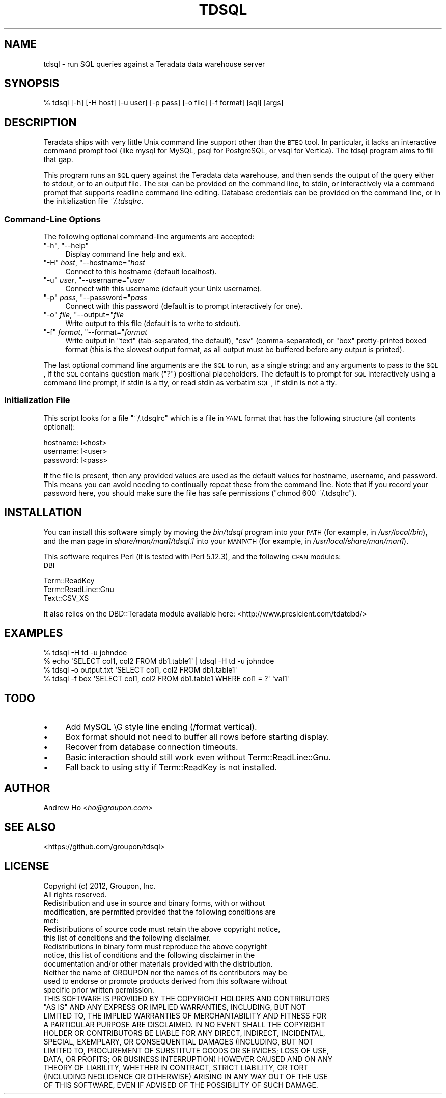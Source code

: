 .\" Automatically generated by Pod::Man 2.23 (Pod::Simple 3.14)
.\"
.\" Standard preamble:
.\" ========================================================================
.de Sp \" Vertical space (when we can't use .PP)
.if t .sp .5v
.if n .sp
..
.de Vb \" Begin verbatim text
.ft CW
.nf
.ne \\$1
..
.de Ve \" End verbatim text
.ft R
.fi
..
.\" Set up some character translations and predefined strings.  \*(-- will
.\" give an unbreakable dash, \*(PI will give pi, \*(L" will give a left
.\" double quote, and \*(R" will give a right double quote.  \*(C+ will
.\" give a nicer C++.  Capital omega is used to do unbreakable dashes and
.\" therefore won't be available.  \*(C` and \*(C' expand to `' in nroff,
.\" nothing in troff, for use with C<>.
.tr \(*W-
.ds C+ C\v'-.1v'\h'-1p'\s-2+\h'-1p'+\s0\v'.1v'\h'-1p'
.ie n \{\
.    ds -- \(*W-
.    ds PI pi
.    if (\n(.H=4u)&(1m=24u) .ds -- \(*W\h'-12u'\(*W\h'-12u'-\" diablo 10 pitch
.    if (\n(.H=4u)&(1m=20u) .ds -- \(*W\h'-12u'\(*W\h'-8u'-\"  diablo 12 pitch
.    ds L" ""
.    ds R" ""
.    ds C` ""
.    ds C' ""
'br\}
.el\{\
.    ds -- \|\(em\|
.    ds PI \(*p
.    ds L" ``
.    ds R" ''
'br\}
.\"
.\" Escape single quotes in literal strings from groff's Unicode transform.
.ie \n(.g .ds Aq \(aq
.el       .ds Aq '
.\"
.\" If the F register is turned on, we'll generate index entries on stderr for
.\" titles (.TH), headers (.SH), subsections (.SS), items (.Ip), and index
.\" entries marked with X<> in POD.  Of course, you'll have to process the
.\" output yourself in some meaningful fashion.
.ie \nF \{\
.    de IX
.    tm Index:\\$1\t\\n%\t"\\$2"
..
.    nr % 0
.    rr F
.\}
.el \{\
.    de IX
..
.\}
.\"
.\" Accent mark definitions (@(#)ms.acc 1.5 88/02/08 SMI; from UCB 4.2).
.\" Fear.  Run.  Save yourself.  No user-serviceable parts.
.    \" fudge factors for nroff and troff
.if n \{\
.    ds #H 0
.    ds #V .8m
.    ds #F .3m
.    ds #[ \f1
.    ds #] \fP
.\}
.if t \{\
.    ds #H ((1u-(\\\\n(.fu%2u))*.13m)
.    ds #V .6m
.    ds #F 0
.    ds #[ \&
.    ds #] \&
.\}
.    \" simple accents for nroff and troff
.if n \{\
.    ds ' \&
.    ds ` \&
.    ds ^ \&
.    ds , \&
.    ds ~ ~
.    ds /
.\}
.if t \{\
.    ds ' \\k:\h'-(\\n(.wu*8/10-\*(#H)'\'\h"|\\n:u"
.    ds ` \\k:\h'-(\\n(.wu*8/10-\*(#H)'\`\h'|\\n:u'
.    ds ^ \\k:\h'-(\\n(.wu*10/11-\*(#H)'^\h'|\\n:u'
.    ds , \\k:\h'-(\\n(.wu*8/10)',\h'|\\n:u'
.    ds ~ \\k:\h'-(\\n(.wu-\*(#H-.1m)'~\h'|\\n:u'
.    ds / \\k:\h'-(\\n(.wu*8/10-\*(#H)'\z\(sl\h'|\\n:u'
.\}
.    \" troff and (daisy-wheel) nroff accents
.ds : \\k:\h'-(\\n(.wu*8/10-\*(#H+.1m+\*(#F)'\v'-\*(#V'\z.\h'.2m+\*(#F'.\h'|\\n:u'\v'\*(#V'
.ds 8 \h'\*(#H'\(*b\h'-\*(#H'
.ds o \\k:\h'-(\\n(.wu+\w'\(de'u-\*(#H)/2u'\v'-.3n'\*(#[\z\(de\v'.3n'\h'|\\n:u'\*(#]
.ds d- \h'\*(#H'\(pd\h'-\w'~'u'\v'-.25m'\f2\(hy\fP\v'.25m'\h'-\*(#H'
.ds D- D\\k:\h'-\w'D'u'\v'-.11m'\z\(hy\v'.11m'\h'|\\n:u'
.ds th \*(#[\v'.3m'\s+1I\s-1\v'-.3m'\h'-(\w'I'u*2/3)'\s-1o\s+1\*(#]
.ds Th \*(#[\s+2I\s-2\h'-\w'I'u*3/5'\v'-.3m'o\v'.3m'\*(#]
.ds ae a\h'-(\w'a'u*4/10)'e
.ds Ae A\h'-(\w'A'u*4/10)'E
.    \" corrections for vroff
.if v .ds ~ \\k:\h'-(\\n(.wu*9/10-\*(#H)'\s-2\u~\d\s+2\h'|\\n:u'
.if v .ds ^ \\k:\h'-(\\n(.wu*10/11-\*(#H)'\v'-.4m'^\v'.4m'\h'|\\n:u'
.    \" for low resolution devices (crt and lpr)
.if \n(.H>23 .if \n(.V>19 \
\{\
.    ds : e
.    ds 8 ss
.    ds o a
.    ds d- d\h'-1'\(ga
.    ds D- D\h'-1'\(hy
.    ds th \o'bp'
.    ds Th \o'LP'
.    ds ae ae
.    ds Ae AE
.\}
.rm #[ #] #H #V #F C
.\" ========================================================================
.\"
.IX Title "TDSQL 1"
.TH TDSQL 1 "2012-08-02" "perl v5.12.3" "User Contributed Perl Documentation"
.\" For nroff, turn off justification.  Always turn off hyphenation; it makes
.\" way too many mistakes in technical documents.
.if n .ad l
.nh
.SH "NAME"
tdsql \- run SQL queries against a Teradata data warehouse server
.SH "SYNOPSIS"
.IX Header "SYNOPSIS"
.Vb 1
\&  % tdsql [\-h] [\-H host] [\-u user] [\-p pass] [\-o file] [\-f format] [sql] [args]
.Ve
.SH "DESCRIPTION"
.IX Header "DESCRIPTION"
Teradata ships with very little Unix command line support other than the
\&\s-1BTEQ\s0 tool. In particular, it lacks an interactive command prompt tool
(like mysql for MySQL, psql for PostgreSQL, or vsql for Vertica). The
tdsql program aims to fill that gap.
.PP
This program runs an \s-1SQL\s0 query against the Teradata data warehouse, and
then sends the output of the query either to stdout, or to an output
file. The \s-1SQL\s0 can be provided on the command line, to stdin, or
interactively via a command prompt that supports readline command line
editing. Database credentials can be provided on the command line, or in
the initialization file \fI~/.tdsqlrc\fR.
.SS "Command-Line Options"
.IX Subsection "Command-Line Options"
The following optional command-line arguments are accepted:
.ie n .IP """\-h"", ""\-\-help""" 4
.el .IP "\f(CW\-h\fR, \f(CW\-\-help\fR" 4
.IX Item "-h, --help"
Display command line help and exit.
.ie n .IP """\-H"" \fIhost\fR, ""\-\-hostname=""\fIhost\fR" 4
.el .IP "\f(CW\-H\fR \fIhost\fR, \f(CW\-\-hostname=\fR\fIhost\fR" 4
.IX Item "-H host, --hostname=host"
Connect to this hostname (default localhost).
.ie n .IP """\-u"" \fIuser\fR, ""\-\-username=""\fIuser\fR" 4
.el .IP "\f(CW\-u\fR \fIuser\fR, \f(CW\-\-username=\fR\fIuser\fR" 4
.IX Item "-u user, --username=user"
Connect with this username (default your Unix username).
.ie n .IP """\-p"" \fIpass\fR, ""\-\-password=""\fIpass\fR" 4
.el .IP "\f(CW\-p\fR \fIpass\fR, \f(CW\-\-password=\fR\fIpass\fR" 4
.IX Item "-p pass, --password=pass"
Connect with this password (default is to prompt interactively for one).
.ie n .IP """\-o"" \fIfile\fR, ""\-\-output=""\fIfile\fR" 4
.el .IP "\f(CW\-o\fR \fIfile\fR, \f(CW\-\-output=\fR\fIfile\fR" 4
.IX Item "-o file, --output=file"
Write output to this file (default is to write to stdout).
.ie n .IP """\-f"" \fIformat\fR, ""\-\-format=""\fIformat\fR" 4
.el .IP "\f(CW\-f\fR \fIformat\fR, \f(CW\-\-format=\fR\fIformat\fR" 4
.IX Item "-f format, --format=format"
Write output in \f(CW\*(C`text\*(C'\fR (tab-separated, the default), \f(CW\*(C`csv\*(C'\fR
(comma-separated), or \f(CW\*(C`box\*(C'\fR pretty-printed boxed format (this is the
slowest output format, as all output must be buffered before any output
is printed).
.PP
The last optional command line arguments are the \s-1SQL\s0 to run, as a single
string; and any arguments to pass to the \s-1SQL\s0, if the \s-1SQL\s0 contains
question mark (\f(CW\*(C`?\*(C'\fR) positional placeholders. The default is to prompt
for \s-1SQL\s0 interactively using a command line prompt, if stdin is a tty, or
read stdin as verbatim \s-1SQL\s0, if stdin is not a tty.
.SS "Initialization File"
.IX Subsection "Initialization File"
This script looks for a file \f(CW\*(C`~/.tdsqlrc\*(C'\fR which is a file in \s-1YAML\s0 format
that has the following structure (all contents optional):
.PP
.Vb 3
\&  hostname: I<host>
\&  username: I<user>
\&  password: I<pass>
.Ve
.PP
If the file is present, then any provided values are used as the default
values for hostname, username, and password. This means you can avoid
needing to continually repeat these from the command line. Note that if
you record your password here, you should make sure the file has safe
permissions (\f(CW\*(C`chmod 600 ~/.tdsqlrc\*(C'\fR).
.SH "INSTALLATION"
.IX Header "INSTALLATION"
You can install this software simply by moving the \fIbin/tdsql\fR program
into your \s-1PATH\s0 (for example, in \fI/usr/local/bin\fR), and the man page in
\&\fIshare/man/man1/tdsql.1\fR into your \s-1MANPATH\s0 (for example, in
\&\fI/usr/local/share/man/man1\fR).
.PP
This software requires Perl (it is tested with Perl 5.12.3), and the
following \s-1CPAN\s0 modules:
.IP "\s-1DBI\s0" 4
.IX Item "DBI"
.PD 0
.IP "Term::ReadKey" 4
.IX Item "Term::ReadKey"
.IP "Term::ReadLine::Gnu" 4
.IX Item "Term::ReadLine::Gnu"
.IP "Text::CSV_XS" 4
.IX Item "Text::CSV_XS"
.PD
.PP
It also relies on the DBD::Teradata module available here:
<http://www.presicient.com/tdatdbd/>
.SH "EXAMPLES"
.IX Header "EXAMPLES"
.Vb 1
\&  % tdsql \-H td \-u johndoe
\&
\&  % echo \*(AqSELECT col1, col2 FROM db1.table1\*(Aq | tdsql \-H td \-u johndoe
\&
\&  % tdsql \-o output.txt \*(AqSELECT col1, col2 FROM db1.table1\*(Aq
\&
\&  % tdsql \-f box \*(AqSELECT col1, col2 FROM db1.table1 WHERE col1 = ?\*(Aq \*(Aqval1\*(Aq
.Ve
.SH "TODO"
.IX Header "TODO"
.IP "\(bu" 4
Add MySQL \eG style line ending (/format vertical).
.IP "\(bu" 4
Box format should not need to buffer all rows before starting display.
.IP "\(bu" 4
Recover from database connection timeouts.
.IP "\(bu" 4
Basic interaction should still work even without Term::ReadLine::Gnu.
.IP "\(bu" 4
Fall back to using stty if Term::ReadKey is not installed.
.SH "AUTHOR"
.IX Header "AUTHOR"
Andrew Ho <\fIho@groupon.com\fR>
.SH "SEE ALSO"
.IX Header "SEE ALSO"
<https://github.com/groupon/tdsql>
.SH "LICENSE"
.IX Header "LICENSE"
.Vb 2
\&  Copyright (c) 2012, Groupon, Inc.
\&  All rights reserved.
\&
\&  Redistribution and use in source and binary forms, with or without
\&  modification, are permitted provided that the following conditions are
\&  met:
\&
\&  Redistributions of source code must retain the above copyright notice,
\&  this list of conditions and the following disclaimer.
\&
\&  Redistributions in binary form must reproduce the above copyright
\&  notice, this list of conditions and the following disclaimer in the
\&  documentation and/or other materials provided with the distribution.
\&
\&  Neither the name of GROUPON nor the names of its contributors may be
\&  used to endorse or promote products derived from this software without
\&  specific prior written permission.
\&
\&  THIS SOFTWARE IS PROVIDED BY THE COPYRIGHT HOLDERS AND CONTRIBUTORS
\&  "AS IS" AND ANY EXPRESS OR IMPLIED WARRANTIES, INCLUDING, BUT NOT
\&  LIMITED TO, THE IMPLIED WARRANTIES OF MERCHANTABILITY AND FITNESS FOR
\&  A PARTICULAR PURPOSE ARE DISCLAIMED. IN NO EVENT SHALL THE COPYRIGHT
\&  HOLDER OR CONTRIBUTORS BE LIABLE FOR ANY DIRECT, INDIRECT, INCIDENTAL,
\&  SPECIAL, EXEMPLARY, OR CONSEQUENTIAL DAMAGES (INCLUDING, BUT NOT
\&  LIMITED TO, PROCUREMENT OF SUBSTITUTE GOODS OR SERVICES; LOSS OF USE,
\&  DATA, OR PROFITS; OR BUSINESS INTERRUPTION) HOWEVER CAUSED AND ON ANY
\&  THEORY OF LIABILITY, WHETHER IN CONTRACT, STRICT LIABILITY, OR TORT
\&  (INCLUDING NEGLIGENCE OR OTHERWISE) ARISING IN ANY WAY OUT OF THE USE
\&  OF THIS SOFTWARE, EVEN IF ADVISED OF THE POSSIBILITY OF SUCH DAMAGE.
.Ve
